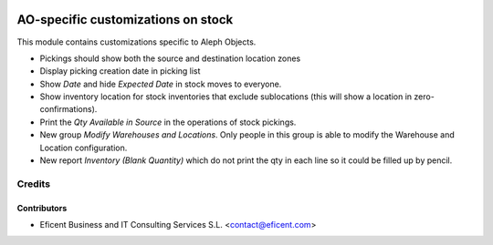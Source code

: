 .. image:: https://img.shields.io/badge/license-AGPLv3-blue.svg
   :target: https://www.gnu.org/licenses/agpl.html
   :alt: License: AGPL-3

===================================
AO-specific customizations on stock
===================================

This module contains customizations specific to Aleph Objects.

* Pickings should show both the source and destination location zones
* Display picking creation date in picking list
* Show *Date* and hide *Expected Date* in stock moves to everyone.
* Show inventory location for stock inventories that exclude sublocations
  (this will show a location in zero-confirmations).
* Print the *Qty Available in Source* in the operations of stock pickings.
* New group *Modify Warehouses and Locations*. Only people in this group is
  able to modify the Warehouse and Location configuration.
* New report *Inventory (Blank Quantity)* which do not print the qty in each
  line so it could be filled up by pencil.

Credits
=======

Contributors
------------

* Eficent Business and IT Consulting Services S.L. <contact@eficent.com>
